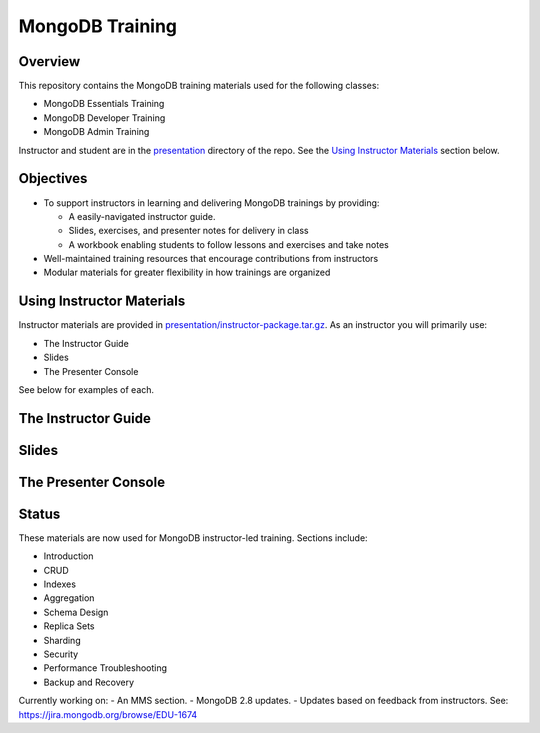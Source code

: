 ================
MongoDB Training
================

Overview
--------

This repository contains the MongoDB training materials used for the following classes:

-  MongoDB Essentials Training
-  MongoDB Developer Training
-  MongoDB Admin Training

Instructor and student are in the `presentation`_ directory of the repo. See the `Using Instructor Materials`_ section below.

Objectives
----------

-  To support instructors in learning and delivering MongoDB trainings by providing:

   -  A easily-navigated instructor guide.

   -  Slides, exercises, and presenter notes for delivery in class

   -  A workbook enabling students to follow lessons and exercises and take notes

-  Well-maintained training resources that encourage contributions from instructors

-  Modular materials for greater flexibility in how trainings are
   organized


Using Instructor Materials
--------------------------

Instructor materials are provided in `presentation/instructor-package.tar.gz`_. As an instructor you will primarily use:

- The Instructor Guide
- Slides
- The Presenter Console

See below for examples of each.

The Instructor Guide
--------------------

.. figure:: https://s3.amazonaws.com/edu-static.mongodb.com/training/images/instructor_guide_html.png
   :alt: Instructor Guide

Slides
------

.. figure:: https://s3.amazonaws.com/edu-static.mongodb.com/training/images/slides.png
   :alt: Slides

The Presenter Console
---------------------

.. figure:: https://s3.amazonaws.com/edu-static.mongodb.com/training/images/presenter_console.png
   :alt: Presenter Console


Status
------

These materials are now used for MongoDB instructor-led training. Sections include:

-  Introduction
-  CRUD
-  Indexes
-  Aggregation
-  Schema Design
-  Replica Sets
-  Sharding
-  Security
-  Performance Troubleshooting
-  Backup and Recovery

Currently working on:
-  An MMS section.
-  MongoDB 2.8 updates.
-  Updates based on feedback from instructors. See: https://jira.mongodb.org/browse/EDU-1674

.. _presentation : https://github.com/mongodb/docs-training/blob/master/presentation

.. _presentation/instructor-package.tar.gz : https://github.com/mongodb/docs-training/blob/master/presentation/instructor-package.tar.gz
